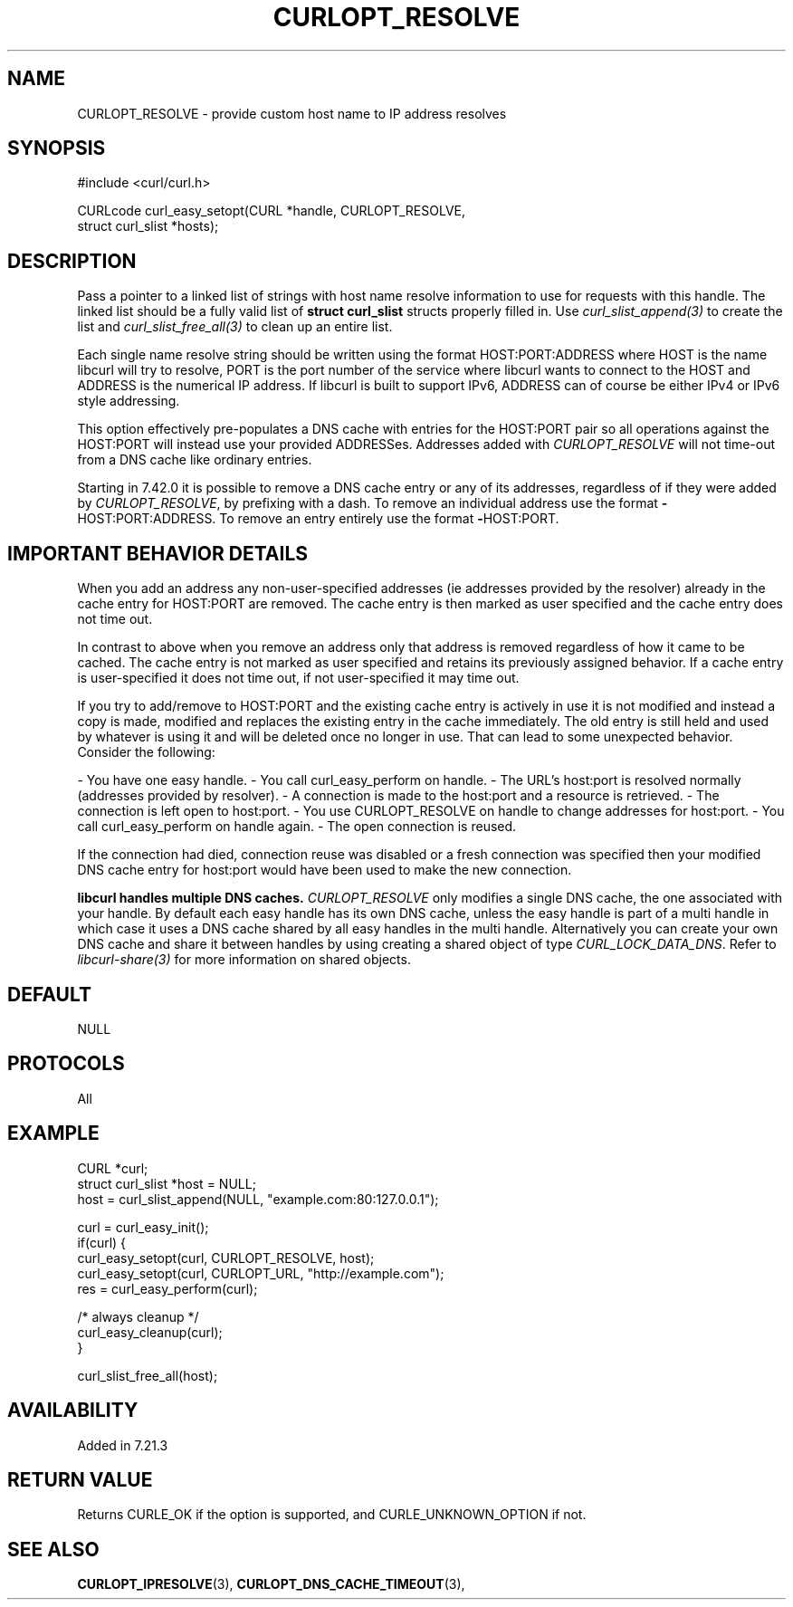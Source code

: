 .\" **************************************************************************
.\" *                                  _   _ ____  _
.\" *  Project                     ___| | | |  _ \| |
.\" *                             / __| | | | |_) | |
.\" *                            | (__| |_| |  _ <| |___
.\" *                             \___|\___/|_| \_\_____|
.\" *
.\" * Copyright (C) 1998 - 2014, Daniel Stenberg, <daniel@haxx.se>, et al.
.\" *
.\" * This software is licensed as described in the file COPYING, which
.\" * you should have received as part of this distribution. The terms
.\" * are also available at http://curl.haxx.se/docs/copyright.html.
.\" *
.\" * You may opt to use, copy, modify, merge, publish, distribute and/or sell
.\" * copies of the Software, and permit persons to whom the Software is
.\" * furnished to do so, under the terms of the COPYING file.
.\" *
.\" * This software is distributed on an "AS IS" basis, WITHOUT WARRANTY OF ANY
.\" * KIND, either express or implied.
.\" *
.\" **************************************************************************
.\"
.TH CURLOPT_RESOLVE 3 "19 Jun 2014" "libcurl 7.37.0" "curl_easy_setopt options"
.SH NAME
CURLOPT_RESOLVE \- provide custom host name to IP address resolves
.SH SYNOPSIS
.nf
#include <curl/curl.h>

CURLcode curl_easy_setopt(CURL *handle, CURLOPT_RESOLVE,
                          struct curl_slist *hosts);
.SH DESCRIPTION
Pass a pointer to a linked list of strings with host name resolve information
to use for requests with this handle. The linked list should be a fully valid
list of \fBstruct curl_slist\fP structs properly filled in. Use
\fIcurl_slist_append(3)\fP to create the list and \fIcurl_slist_free_all(3)\fP
to clean up an entire list.

Each single name resolve string should be written using the format
HOST:PORT:ADDRESS where HOST is the name libcurl will try to resolve, PORT is
the port number of the service where libcurl wants to connect to the HOST and
ADDRESS is the numerical IP address. If libcurl is built to support IPv6,
ADDRESS can of course be either IPv4 or IPv6 style addressing.

This option effectively pre-populates a DNS cache with entries for the
HOST:PORT pair so all operations against the HOST:PORT will instead use your
provided ADDRESSes. Addresses added with \fICURLOPT_RESOLVE\fP will not
time-out from a DNS cache like ordinary entries.

Starting in 7.42.0 it is possible to remove a DNS cache entry or any of its
addresses, regardless of if they were added by \fICURLOPT_RESOLVE\fP, by
prefixing with a dash. To remove an individual address use the format
\fB-\fPHOST:PORT:ADDRESS. To remove an entry entirely use the format
\fB-\fPHOST:PORT.
.SH "IMPORTANT BEHAVIOR DETAILS"
When you add an address any non-user-specified addresses (ie addresses
provided by the resolver) already in the cache entry for HOST:PORT are
removed. The cache entry is then marked as user specified and the cache entry
does not time out.

In contrast to above when you remove an address only that address is removed
regardless of how it came to be cached. The cache entry is not marked as user
specified and retains its previously assigned behavior. If a cache entry is
user-specified it does not time out, if not user-specified it may time out.

If you try to add/remove to HOST:PORT and the existing cache entry is actively
in use it is not modified and instead a copy is made, modified and replaces
the existing entry in the cache immediately. The old entry is still held and
used by whatever is using it and will be deleted once no longer in use. That
can lead to some unexpected behavior. Consider the following:

- You have one easy handle.
- You call curl_easy_perform on handle.
- The URL's host:port is resolved normally (addresses provided by resolver).
- A connection is made to the host:port and a resource is retrieved.
- The connection is left open to host:port.
- You use CURLOPT_RESOLVE on handle to change addresses for host:port.
- You call curl_easy_perform on handle again.
- The open connection is reused.

If the connection had died, connection reuse was disabled or a fresh
connection was specified then your modified DNS cache entry for host:port
would have been used to make the new connection.

\fBlibcurl handles multiple DNS caches.\fP \fICURLOPT_RESOLVE\fP only modifies
a single DNS cache, the one associated with your handle. By default each easy
handle has its own DNS cache, unless the easy handle is part of a multi handle
in which case it uses a DNS cache shared by all easy handles in the multi
handle. Alternatively you can create your own DNS cache and share it between
handles by using creating a shared object of type \fICURL_LOCK_DATA_DNS\fP.
Refer to \fIlibcurl-share(3)\fP for more information on shared objects.
.SH DEFAULT
NULL
.SH PROTOCOLS
All
.SH EXAMPLE
.nf
CURL *curl;
struct curl_slist *host = NULL;
host = curl_slist_append(NULL, "example.com:80:127.0.0.1");

curl = curl_easy_init();
if(curl) {
  curl_easy_setopt(curl, CURLOPT_RESOLVE, host);
  curl_easy_setopt(curl, CURLOPT_URL, "http://example.com");
  res = curl_easy_perform(curl);

  /* always cleanup */
  curl_easy_cleanup(curl);
}

curl_slist_free_all(host);
.fi
.SH AVAILABILITY
Added in 7.21.3
.SH RETURN VALUE
Returns CURLE_OK if the option is supported, and CURLE_UNKNOWN_OPTION if not.
.SH "SEE ALSO"
.BR CURLOPT_IPRESOLVE "(3), " CURLOPT_DNS_CACHE_TIMEOUT "(3), "
